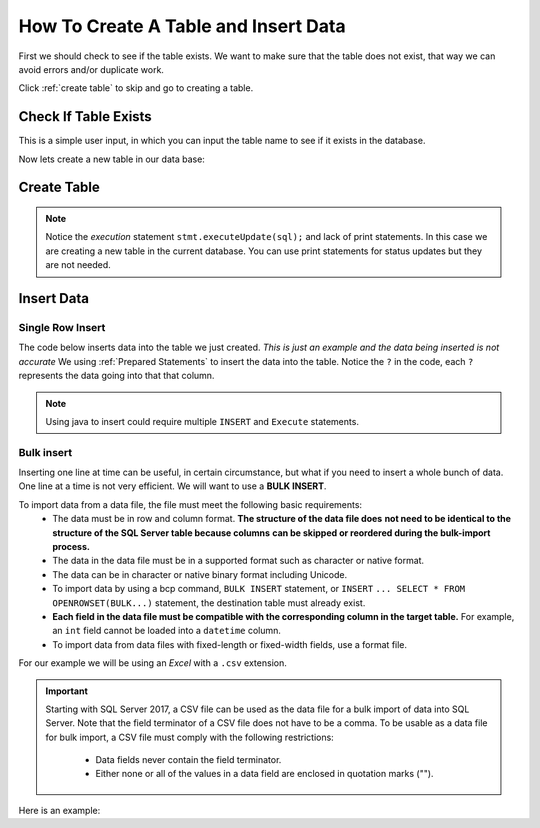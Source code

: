 
.. _manage-connections:

How To Create A Table and Insert Data
=====================================

First we should check to see if the table exists.
We want to make sure that the table does not exist, that way we can avoid errors and/or duplicate work.

Click :ref:`create table` to skip and go to creating a table.

Check If Table Exists
---------------------

This is a simple user input, in which you can input the table name to see if it exists
in the database.

.. code-block:: java
    :linenos:

    package net.codejava.jdbc;

    import java.sql.*;
    import java.util.Scanner;

    public class TableExists {
        public static void main(String[] args) {
            Connection conn = null;
            PreparedStatement stmt = null;
            ResultSet rs = null;
            DatabaseMetaData meta = null;
            try {
                Scanner console = new Scanner(System.in);
                System.out.print("Enter Table Name ");
                String tablename = console.next();
                String dbURL = "jdbc:sqlserver://localhost;databaseName=GAFA;" +
                               "integratedSecurity=true";
                conn = DriverManager.getConnection(dbURL);
                meta = conn.getMetaData();
                String [] types = {"TABLE"};
                rs = meta.getTables(null, null, "%", types);
                while (rs.next()){
                   if (rs.getString("TABLE_NAME").toLowerCase().equals(tablename.toLowerCase())){
                       System.out.println("You inputted:  " + tablename);
                       System.out.println("Table found:  "+ rs.getString("TABLE_NAME") );
                       break;
                   } else {
                       System.out.println("doesnt exist");
                   }
                }
                } catch (SQLException ex) {
                    ex.printStackTrace();
            }
        }
    }



Now lets create a new table in our data base:

.. _create table:

Create Table
------------

.. code-block:: Java
    :emphasize-lines: 15 - 19
    :linenos:

    package net.codejava.jdbc;

    import java.sql.*;

    public class CreateTable {
        public static void main(String[] args) {
            Connection conn = null;
            Statement stmt = null;
            ResultSet rs = null;
            try {
                String dbURL = "jdbc:sqlserver://localhost;databaseName=GAFA; " +
                               "integratedSecurity=true";
                conn = DriverManager.getConnection(dbURL);
                stmt = conn.createStatement();
                //Here we are creating a String called sql and using the
                //Create Table Method to create an new table
                //called Company info with just some random
                //company information.  There is no data on this table yet,
                //just the column names.
                String sql = "Create Table CompanyInfo " +
                             "( symbol nvarchar(255) not NULL, " +
                             "companyname nvarchar(255) not Null, " +
                             "address nvarchar(255), " +
                             "city nvarchar(255), " +
                             "country nvarchar(255), " +
                             "state nvarchar(2), " +
                             "zip nvarchar(10), " +
                             "internationalcode nvarchar(4), " +
                             "areacode nvarchar(4), " +
                             "phonenumber nvarchar(15), " +
                             "PRIMARY KEY(symbol))";
                stmt.executeUpdate(sql);
            } catch (SQLException ex) {
                ex.printStackTrace();
            }
        }
    }


.. note::

    Notice the *execution* statement ``stmt.executeUpdate(sql);`` and lack of print statements.  In this case we are
    creating a new table in the current database.  You can use print statements for status updates but they are not
    needed.


Insert Data
-----------

Single Row Insert
~~~~~~~~~~~~~~~~~

The code below inserts data into the table we just created.  *This is just an example and the data being inserted
is not accurate*  We using :ref:`Prepared Statements` to insert the data into the table.  Notice the ``?`` in the code,
each ``?`` represents the data going into that that column.

.. code-block:: java
    :linenos:

    package net.codejava.jdbc;

    import java.sql.*;

    public class InsertData {
        public static void main(String[] args) {
            Connection conn = null;
            PreparedStatement stmt = null;
            ResultSet rs = null;
            try {
                String dbURL = "jdbc:sqlserver://localhost;databaseName=GAFA;" +
                               "integratedSecurity=true";
                conn = DriverManager.getConnection(dbURL);
                String sql = "INSERT INTO CompanyInfo ( symbol, " +
                             "companyname, " +
                             "address, " +
                             "city, " +
                             "country, " +
                             "state, " +
                             "zip, " +
                             "internationalcode, " +
                             "areacode, " +
                             "phonenumber) " +
                              "Values (?, ?, ?, ?, ?, ?, ?, ?, ?, ?) ";
                stmt = conn.prepareStatement(sql);
                stmt.setString(1,"goog");
                stmt.setString(2, "Google");
                stmt.setString(3,"1234 Google Way");
                stmt.setString(4,"GoogleVille");
                stmt.setString(5,"USA");
                stmt.setString(6, "CA");
                stmt.setString(7,95124);
                stmt.setString(8,01);
                stmt.setString(9,912);
                stmt.setString(10,6945634);
                stmt.executeUpdate();
            } catch (SQLException ex) {
                ex.printStackTrace();
            }
        }
    }


.. note::

    Using java to insert could require multiple ``INSERT`` and ``Execute`` statements.


Bulk insert
~~~~~~~~~~~

Inserting one line at time can be useful, in certain circumstance, but what if you need to insert
a whole bunch of data. One line at a time is not very efficient.  We will want to use a **BULK INSERT**.

To import data from a data file, the file must meet the following basic requirements:
            * The data must be in row and column format.  **The structure of the data file does**
              **not need to be identical to the structure of the SQL Server table because columns**
              **can be skipped or reordered during the bulk-import process.**
            * The data in the data file must be in a supported format such as character or native format.
            * The data can be in character or native binary format including Unicode.
            * To import data by using a bcp command, ``BULK INSERT`` statement, or ``INSERT``
              ``... SELECT * FROM OPENROWSET(BULK...)`` statement, the destination table must already exist.
            * **Each field in the data file must be compatible with the corresponding column in the target table.**
              For example, an ``int`` field cannot be loaded into a ``datetime`` column.
            * To import data from data files with fixed-length or fixed-width fields, use a format file.

For our example we will be using an *Excel* with a ``.csv`` extension.

.. important::
   Starting with SQL Server 2017, a CSV file can be used as the data file for a bulk import of
   data into SQL Server. Note that the field terminator of a CSV file does not have to be a comma.
   To be usable as a data file for bulk import, a CSV file must comply with the following restrictions:
          * Data fields never contain the field terminator.
          * Either none or all of the values in a data field are enclosed in quotation marks ("").

Here is an example:

.. code-block::
    :emphasize-lines: 15-16,22-23,25-26,28-31,33-35,37-39
    :linenos:

    package net.codejava.jdbc;

    import java.sql.*;

    public class BulkInsert {
        public static void main(String[] args) {
            Connection conn = null;
            PreparedStatement stmt = null;
            ResultSet rs = null;
            try {
                String dbURL = "jdbc:sqlserver://localhost;databaseName=GAFA;" +
                               "integratedSecurity=true";
                conn = DriverManager.getConnection(dbURL);
                String sql = "DECLARE @filename as NVARCHAR(4000)" +
                             // When setting the file name you want to include the entire
                             // address to the file
                             " SET @filename = 'location/of/file/in/storage/ " +
                             "filename.csv'" +
                             " DECLARE @sql NVARCHAR(4000) = " +
                             " 'BULK INSERT (Table Name) FROM ''' + @filename + ''' " +
                             " WITH (" +
                                    // Using the DATAFILETYPE = ''char'', specifies that
                                    // the data fields be loaded as character data.
                                    "DATAFILETYPE = ''char'' " +
                                    // We are setting the FIRST copy row to 2 since we do
                                    // not need the header row as that is already in the table
                                    ", FIRSTROW=2 " +
                                    // FIELDQUOTE Specifies a character that will be used as
                                    // the quote character in the CSV file. If not specified,
                                    // the quote character (") will be used.
                                    ", FIELDQUOTE = ''\'' " +
                                    // FIELDTERMINATOR = Specifies the field terminator to be
                                    // used for character and Unicode character data files. We
                                    // are using a comma (,) as the field terminator.
                                    // Keep in mind that (;) can be used as well.
                                    ", FIELDTERMINATOR = '','' " +
                                    // ROWTERMINATOR Specifies the field terminator to be used
                                    // for character and Unicode character data files. We are
                                    // using the new line character to specify the row terminator.
                                    ", ROWTERMINATOR = ''\n'' )';" +
                             "EXEC(@sql)";
                stmt = conn.prepareStatement(sql);
                stmt.execute();
            } catch (SQLException ex) {
                ex.printStackTrace();
            }
        }
    }


